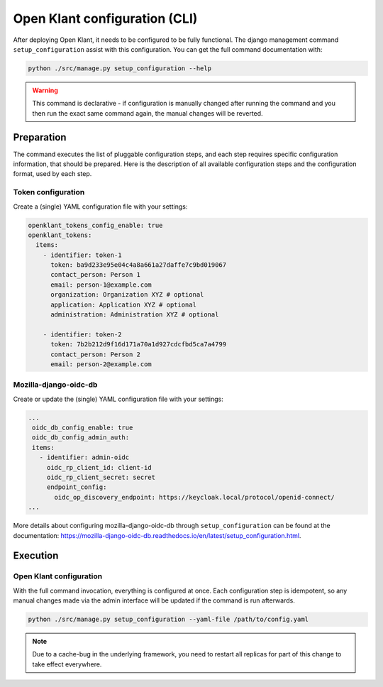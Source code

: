 .. _installation_configuration_cli:

==============================
Open Klant configuration (CLI)
==============================

After deploying Open Klant, it needs to be configured to be fully functional.
The django management command ``setup_configuration`` assist with this configuration.
You can get the full command documentation with:

.. code-block:: bash

    python ./src/manage.py setup_configuration --help

.. warning:: This command is declarative - if configuration is manually changed after
   running the command and you then run the exact same command again, the manual
   changes will be reverted.

Preparation
===========

The command executes the list of pluggable configuration steps, and each step
requires specific configuration information, that should be prepared.
Here is the description of all available configuration steps and the configuration
format, used by each step.

Token configuration
----------------------

Create a (single) YAML configuration file with your settings:

.. code-block:: yaml

    openklant_tokens_config_enable: true
    openklant_tokens:
      items:
        - identifier: token-1
          token: ba9d233e95e04c4a8a661a27daffe7c9bd019067
          contact_person: Person 1
          email: person-1@example.com
          organization: Organization XYZ # optional
          application: Application XYZ # optional
          administration: Administration XYZ # optional

        - identifier: token-2
          token: 7b2b212d9f16d171a70a1d927cdcfbd5ca7a4799
          contact_person: Person 2
          email: person-2@example.com


Mozilla-django-oidc-db
----------------------

Create or update the (single) YAML configuration file with your settings:

.. code-block:: yaml

   ...
    oidc_db_config_enable: true
    oidc_db_config_admin_auth:
    items:
      - identifier: admin-oidc
        oidc_rp_client_id: client-id
        oidc_rp_client_secret: secret
        endpoint_config:
          oidc_op_discovery_endpoint: https://keycloak.local/protocol/openid-connect/
   ...

More details about configuring mozilla-django-oidc-db through ``setup_configuration``
can be found at the _`documentation`: https://mozilla-django-oidc-db.readthedocs.io/en/latest/setup_configuration.html.

Execution
=========

Open Klant configuration
------------------------

With the full command invocation, everything is configured at once. Each configuration step
is idempotent, so any manual changes made via the admin interface will be updated if the command
is run afterwards.

.. code-block:: bash

    python ./src/manage.py setup_configuration --yaml-file /path/to/config.yaml

.. note:: Due to a cache-bug in the underlying framework, you need to restart all
   replicas for part of this change to take effect everywhere.
